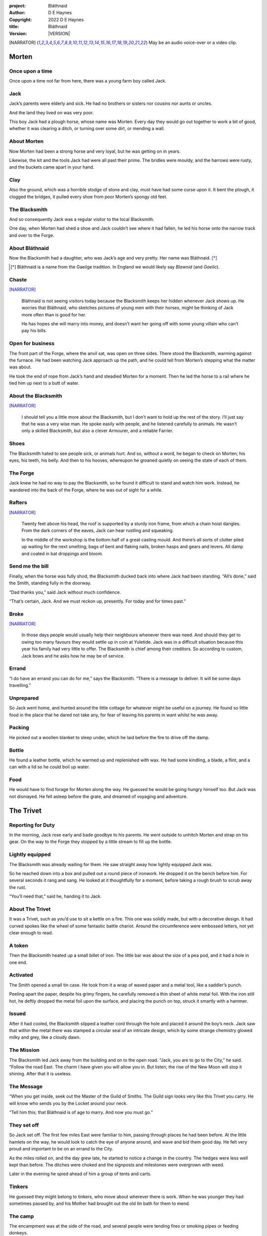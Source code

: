 :project:   Bláthnaid
:author:    D E Haynes
:copyright: |COPYRIGHT|
:title:     Bláthnaid
:version:   |VERSION|

.. quotes “” ‘’

.. |COPYRIGHT| replace:: 2022 D E Haynes
.. |VERSION| property:: blathnaid.book.__version__

.. [NARRATOR]   May be an audio voice-over or a video clip.

Morten
======

Once upon a time
----------------

Once upon a time not far from here, there was a young farm boy called Jack.

Jack
----

Jack’s parents were elderly and sick. He had no brothers or sisters nor cousins nor aunts or uncles.

And the land they lived on was very poor.

This boy Jack had a plough horse, whose name was Morten. Every day they would go out together
to work a bit of good, whether it was clearing a ditch, or turning over some dirt, or mending a wall.

About Morten
------------

Now Morten had been a strong horse and very loyal, but he was getting on in years.

Likewise, the kit and the tools Jack had were all past their prime.
The bridles were mouldy, and the harrows were rusty, and the buckets came apart in your hand.

Clay
----

Also the ground, which was a horrible stodge of stone and clay, must have had some curse upon it.
It bent the plough, it clogged the bridges, it pulled every shoe from poor Morten’s spongy old feet.

The Blacksmith
--------------

And so consequently Jack was a regular visitor to the local Blacksmith.

One day, when Morten had shed a shoe and Jack couldn’t see where it had fallen,
he led his horse onto the narrow track and over to the Forge.

About Bláthnaid
---------------

Now the Blacksmith had a daughter, who was Jack’s age and very pretty. Her name was Bláthnaid. [*]_

.. [*] Bláthnaid is a name from the Gaeilge tradition. In England we would likely say *Blawnid* (and *Gaelic*).

Chaste
------

[NARRATOR]_

    Bláthnaid is not seeing visitors today because the Blacksmith keeps her
    hidden whenever Jack shows up. He worries that Bláthnaid, who sketches
    pictures of young men with their horses, might be thinking of Jack more
    often than is good for her.

    He has hopes she will marry into money, and doesn’t want her going off with
    some young villain who can’t pay his bills.

Open for business
-----------------

The front part of the Forge, where the anvil sat, was open on three sides.
There stood the Blacksmith, warming against the furnace. He had been watching Jack approach up the path,
and he could tell from Morten’s stepping what the matter was about.

He took the end of rope from Jack’s hand and steadied Morten for a moment.
Then he led the horse to a rail where he tied him up next to a butt of water.

About the Blacksmith
--------------------

[NARRATOR]_

    I should tell you a little more about the Blacksmith, but I don’t want to hold up the rest of the story.
    I’ll just say that he was a very wise man. He spoke easily with people, and he listened carefully to animals.
    He wasn’t only a skilled Blacksmith, but also a clever Armourer, and a reliable Farrier.

Shoes
-----

The Blacksmith hated to see people sick, or animals hurt.
And so, without a word, he began to check on Morten; his eyes, his teeth, his belly.
And then to his hooves, whereupon he groaned quietly on seeing the state of each of them.

The Forge
---------

Jack knew he had no way to pay the Blacksmith, so he found it difficult to stand and watch him work.
Instead, he wandered into the back of the Forge, where he was out of sight for a while.

Rafters
-------

[NARRATOR]_

    Twenty feet above his head, the roof is supported by a sturdy iron frame, from which a chain hoist dangles.
    From the dark corners of the eaves, Jack can hear rustling and squeaking.

    In the middle of the workshop is the bottom half of a great casting mould.
    And there’s all sorts of clutter piled up waiting for the next smelting; bags of bent and flaking nails,
    broken hasps and gears and levers. All damp and coated in bat droppings and bloom.

Send me the bill
----------------

Finally, when the horse was fully shod, the Blacksmith ducked back into where Jack had been standing.
“All’s done,” said the Smith, standing fully in the doorway.

“Dad thanks you,” said Jack without much confidence.

“That’s certain, Jack. And we must reckon up, presently. For today and for times past.”

Broke
-----

[NARRATOR]_

    In those days people would usually help their neighbours whenever there was need.
    And should they get to owing too many favours they would settle up in coin at Yuletide.
    Jack was in a difficult situation because this year his family had very little to offer.
    The Blacksmith is chief among their creditors.
    So according to custom, Jack bows and he asks how he may be of service.

Errand
------

“I do have an errand you can do for me,” says the Blacksmith.
“There is a message to deliver. It will be some days travelling.”

Unprepared
----------

So Jack went home, and hunted around the little cottage for whatever might be useful on a journey.
He found so little food in the place that he dared not take any, for fear of leaving his parents in
want whilst he was away.

Packing
-------

He picked out a woollen blanket to sleep under, which he laid before the fire to drive off the damp.

Bottle
------

He found a leather bottle, which he warmed up and replenished with wax.
He had some kindling, a blade, a flint, and a can with a lid so he could boil up water.

Food
----

He would have to find forage for Morten along the way. He guessed he would be going hungry himself too.
But Jack was not dismayed. He fell asleep before the grate, and dreamed of voyaging and adventure.

The Trivet
==========

Reporting for Duty
------------------

In the morning, Jack rose early and bade goodbye to his parents. He went outside to unhitch Morten and strap on
his gear. On the way to the Forge they stopped by a little stream to fill up the bottle.

Lightly equipped
----------------

The Blacksmith was already waiting for them. He saw straight away how lightly equipped Jack was.

So he reached down into a box and pulled out a round piece of ironwork.
He dropped it on the bench before him. For several seconds it rang and sang.
He looked at it thoughtfully for a moment, before taking a rough brush to scrub away the rust.

“You’ll need that,” said he, handing it to Jack.

About The Trivet
----------------

It was a Trivet, such as you’d use to sit a kettle on a fire.
This one was solidly made, but with a decorative design. It had curved spokes like the wheel of some
fantastic battle chariot. Around the circumference were embossed letters, not yet clear enough to read.

A token
-------

Then the Blacksmith heated up a small billet of iron.
The little bar was about the size of a pea pod, and it had a hole in one end.

Activated
---------

The Smith opened a small tin case. He took from it a wrap of waxed paper and a metal tool,
like a saddler’s punch.

Peeling apart the paper, despite his grimy fingers, he carefully removed a thin sheet of
white metal foil. With the iron still hot, he deftly dropped the metal foil upon the surface, and placing
the punch on top, struck it smartly with a hammer.

Issued
------

After it had cooled, the Blacksmith slipped a leather cord through the hole and placed it around the boy’s neck.
Jack saw that within the metal there was stamped a circular seal of an intricate design, which by some strange
chemistry glowed milky and grey, like a cloudy dawn.

The Mission
-----------

The Blacksmith led Jack away from the building and on to the open road. “Jack, you are to go to the City,” he said.
“Follow the road East. The charm I have given you will allow you in. But listen; the rise of the New Moon will
stop it shining. After that it is useless.

The Message
-----------

“When you get inside, seek out the Master of the Guild of Smiths.
The Guild sign looks very like this Trivet you carry.
He will know who sends you by the Locket around your neck.

“Tell him this; that Bláthnaid is of age to marry. And now you must go.”

They set off
------------

So Jack set off. The first few miles East were familiar to him, passing through places he had been before.
At the little hamlets on the way, he would look to catch the eye of anyone around, and wave and bid them good day.
He felt very proud and important to be on an errand to the City.

As the miles rolled on, and the day grew late, he started to notice a change in the country. The hedges were less
well kept than before. The ditches were choked and the signposts and milestones were overgrown with weed.

Later in the evening he spied ahead of him a group of tents and carts.

Tinkers
-------

He guessed they might belong to tinkers, who move about wherever there is work. When he was younger they had
sometimes passed by, and his Mother had brought out the old tin bath for them to mend.

The camp
--------

The encampment was at the side of the road, and several people were tending fires or smoking pipes
or feeding donkeys.

Weary
------

Jack greeted them every one, and some replied and some did not.

Anxious
-------

They did not seem to be tinkers at all.
There were many children, and some old folk. They were not very organised, and they all looked weary
and anxious.

Brew up
-------

Of course, Jack had no food, and none was offered to him. So he built a little fire away from the main group, and
set up the Trivet, and boiled some water.

Boon
----

[NARRATOR]_

    Now this Trivet is very special; only a few Blacksmiths know how to make such a thing.
    Because whatever you brew upon it, however little tea you have - in fact, no matter if you are only
    boiling hay - that brew will nourish and cheer you throughout. You do not feel the lack of a meal.

Camping
-------

So Jack rolled himself up in his blanket, near to the fire, warm and quite comfy.
Morten settled down under a tree, happy to be away from the plough and very pleased with his new shoes.

Onward
------

They were both awakened by dewfall in the half light of the next day, and were soon on their feet again.
As they went on, the road East got broader.

High Streets
------------

The villages they passed through were more frequent. They were bigger too,
and despite his intention to keep moving, Jack could not resist the
temptation to explore them.

Some had whole streets given over to shops and markets. But these were mostly empty now.
And the bigger they had been, the more shabby they seemed to have ended up.

The countryside around was ever more sad and bare,
with less and less forage for Morten.

Yet onward
----------

[NARRATOR]_

    And so for three more days they travel. Jack can tell Morten is getting tired, and tries not to ride him.
    He leads him for miles at a time by the bridle. He pats his horse’s flank, and worries about how skinny
    his ribs are becoming.

Optimism
--------

Jack had ceased to greet other travellers on the road, and preferred very much to camp alone.
As he lay looking up at the stars, he would take out the Locket the Blacksmith had made for him, and marvel
at how it glowed in the darkness. The New Moon was yet two weeks away. Plenty of time to deliver a message,
thought Jack.

The City
========

Hinterland
----------

The last few miles made for a grim approach.
There was not a tree or bush to be seen now; only a blasted and boggy heath.
The road was lined on both sides by ragged camps; turves piled up for walls, roofed with the remnants of
smashed-up wagons. And from the clutter, the sounds and smells of disease and disaster.

Blocked
-------

Up ahead the road was controlled by troops, who barred the way to the City and only opened the barricades at certain
times of day.

Challenged
----------

In his whole life, Jack had never stood in a line for anything, and the longer he waited the less sure of himself
he became.

First Challenge
---------------

Finally, at the barrier, a sour-faced man in a leather tunic demanded to know what was his
business.

First Response
--------------

Jack could only hold up the Locket and say, “I carry a message.”
That seemed to suffice; the man lowered his truncheon and waved him through.

Through
-------

The walls of the City lay before them, and the road led up to an enormous gate.

Traffic
-------

There was another line here. Scores of carts stood by, piled up with all kinds of goods.
There were angry voices as traders argued with Guards and revenue men.

[NARRATOR]_

    Jack goes on past.

    For prudence, he gathers his few belongings from Morten’s back, and hoists them on his own.
    Then he aims for a smaller door next to the main entry, which seems to be open to those on foot.

The Postern
-----------

The postern door was flanked by two Guards, stern and stocky.
They held short, solid bills with evil-looking hooks
at the end.  One of the men stepped forward to take Morten’s bridle.
The other offered the point of his weapon and advised Jack he should explain himself or go back whence he came.

Password
--------

Jack repeated the words that had got him past the previous challenge. This time, the Guard studied the Locket
carefully, before finally nodding. Then he asked, in a mocking way, whether the horse carried a message too,
and where was his token for entry?

Separated
---------

One of the Guards started to tie Morten to a gatepost, saying,
“If you can’t feed him, you shouldn’t keep him.”
The other man chipped in, “Sure, he’ll eat very well presently!”

Morten did not like the sound of that, and ground his hooves in deep.

Before the Law
--------------

“This door is only for you,” said the nearest to Jack.
“Now get in, before I close it!”

Jack felt the blunt end of a bill pushed into his back.


[NARRATOR]_

    There is nothing that Jack can do but step through the gate while he is able.
    He flinches at the worried call from his horse.
    He doesn’t look behind him, but he hears indignant snorting, cursing and confusion.

Inside
------

Inside the archway, Jack found himself on a raised buttress, part of the battlements which
protected the gate.

Two flights of steps led down to the street below.

Jack was so upset at how he had just lost Morten,
that while trying to imagine how to get around back to him, he tripped and tumbled all the way down.

Ambush
------

Several fellows were gathered by the stair. They took notice of him and Jack realised he had better
recover his wits or else be robbed again. He hurried ahead until he got to a spot where he could not be
surprised. There he sank to his haunches, steadied his breathing, and began to look around.

Exploring
---------

In the streets near the gates of the City there were sheds and offices for the receipt of goods.
Further towards the centre was a large cobbled square, with taverns and boarding houses on every side.

Market
------

Set up at intervals were wooden market stalls. Many of them were shuttered or empty.
Long lines of people formed at those traders who had stock.

Everywhere else was boarded up, or blocked off, or tumbled down.
Until, that is, you came to a gated arch near the Eastern wall.
Behind that was a high tower, barracks for the Guard, and the mansion of the Mayor.

Queues
------

[NARRATOR]_

    Wherever there is food for sale, there are Guards to keep order.
    The people look defeated and resentful. They pick each others pockets in the queues, and when they are
    discovered, they fall to arguing and fighting.
    Then in jump the Guards, and all turn and scatter for fear of a cracked skull.

Environment
-----------

Jack was on edge. He was sure to be robbed; it seemed to be not merely a common occurrence, but the very
commerce of half the City. The second concern was getting lost and, while looking lost,
then to be cornered in some alley by thieves.

But only a few main streets of the City were open to all. Every neighbourhood,
where families were established, had set up gates and pickets, protecting their own, and permitting only
their own to pass through.

So Jack traipsed about a quarter of a mile back and forth, and set himself the task of finding his way around.

Safety
------

[NARRATOR]_

    Everywhere you look there are notices. They are pasted on walls and pinned to the street posts.

    They all bear the image of Mayor Ingomer.
    He is pictured heroically in a woodcut that is now several years old.

    Ingomer is reminding everyone to Stay Safe. By that he means not lighting fires.
    Staying Safe is also very much about handing in all your long knives,
    and remaining at home even if you don’t have anything to live on.

Scarcity
--------

Ingomer controlled the supply of food into the City. It was in his name that the guards stopped the wagons at the gate.
They diverted the best goods to his favoured merchants, and shook down the hauliers for cash.

Numbers
-------

The Mayor also ran a system of licences, which meant you had to apply for permission to light a brazier.

Wharf
-----

And that’s how Jack found the Smiths, down at the dock by the river.
They’d all built their workshops on the same wharf, having had to pool together to pay
the fees for running their Forges.

Checks
------

Many times Jack was stopped and asked to explain who he was. Luckily the Locket did the trick.
Whatever it stood for, the Guards evidently knew it, though Jack himself was none the wiser.

Krol
====

A refuge
--------

While exploring one of the squares, Jack found himself gazing at a grand-looking Tavern, three storeys high.
He watched as two draymen brought in barrels for the cellar.
And he saw that every time one half of those big cellar doors banged shut, the hasp on it shook a little loose.
Now when the draymen left, they were careful to place a padlock on the door. But they couldn’t seem to fasten it
properly, and after a minute or two they gave up and left it dangling.

So Jack waited until there was a commotion further up the street, and all heads were turned. Then he went over to
the doors and was able to work one bolt out of its seat, lift up one half of the hatchway, and slip inside.

The cellar
----------

Down below in the cellar it was not fully dark.
Some light streamed in through the gratings that gave sight of the street above.
Jack saw that the place was lined and vaulted in brick.
It was all one room about ten feet high, which got lower and darker towards the back.

A Vacancy
---------

But he saw that as you went further inside it got dusty, which made him think no one troubled to go there.
And by hopping over the floor into the shadows, he found a spot where he was sure he could sleep without
being seen, even if someone came in for some reason.

Tuns
----

Now down in the cellar were many barrels all stacked up. But three stood separately on their side, and they were enormous.
Each with a tap, and a dish below to catch the drips.

Names
-----

Now, on the first barrel was painted ‘This’, and on the second ‘That’, and on the last one, ‘The Other’.

Upstairs
--------

They stood near some steps that ended in a locked door, and nothing Jack could do could open it.
But he went to work on the main cellar hatch, and contrived with his knife to make sure that the bolt
would allow him in and out, notwithstanding any padlock above.

Get some kip
------------

Then, weary from all that had transpired, he rolled himself up in his blanket for the night, hidden in the shadows.

Awoken
------

Jack awoke on the stroke of midnight. He first thought he’d been roused by a clock bell, but he immediately felt very
much as though he was not alone in the cellar.

About Krol
----------

And sure enough, in front of him, squatting in a pool of moonlight, was a strange little figure.
He looked like an old man, skinny and only about three feet high.
He wore no clothes and had no hair except for a few wisps on his chin.
He sat with legs half-crossed, as a prisoner might in a cell with no furniture.

The name of this creature was Krol.

The legend
----------

[NARRATOR]_

    Now, I am not the world expert on Krol.  What I have heard about him would fill a book,
    although only half of it is likely true.

    I do know he’s been an important figure in Antiquity. He appears again as a man in our modern age, and
    does do many brave deeds here.

    But at the time of this story he is held back in the Netherworld. For reasons I don’t understand, his spirit
    is bound to the City, and the best he can manage is to manifest in the cellar of that Tavern, when the moon
    is full enough to shine through the bars of the windows.

Try This
--------

So Krol said, “I am cursed to be here while there is light from the moon. And I may eat only what is offered to me.”
Jack thought about this for a moment and went over to one of the big barrels, which was called ‘This’.
He opened up the tap a little, so it half-filled the tundish below.
And he passed it to the little Imp, who grinned and straight away started drinking it down.

Simplicity
----------

Then Krol caught sight of Jack’s Trivet and thoughtfully traced the shape of one spoke with a thin bony finger.
“Do you know what this one is?” he asked.

Jack couldn’t fathom what he meant.

“This spoke stands for **Simplicity**,” said Krol. He continued, sounding slightly tipsy.
“Simplicity. Try to train that. It can be cultivated, can Simplicity.”
Jack was about to ask him to repeat himself, but when he looked he saw that Krol had fallen immediately to sleep.

The Smiths
----------

Jack awoke next morning to find he was alone again. He gathered his things and stole out from the cellar into the street.
He went over to the place by the dock where the Smiths worked.

Introductions
-------------

He tried to think of a way to befriend them, and so he gathered up some curlings of beech and oak which lay around the
woodstore nearby.

Fancy a brew?
-------------

Jack went politely up to one of them and asked if he might set up his Trivet on their embers.
The Smiths all needed cheering up, so they welcomed him in to brew up some fresh bark tea.

Fell
====

The Friend
----------

One of the Blacksmiths, a man named Fell, took an interest in the Trivet.
He fancied he knew who might have made it. So he asked Jack if he could take a closer look.
But Jack was reluctant; all the time in the City he feared being robbed or tricked somehow.

Wager
-----

So Fell said, “I’ll bet there’s a motto around the edge of that article you have.
Do you know what it is?”

Courage
-------

Jack did not, but he held up the Trivet in both hands for the Smith to see.
“Ah,” says the Smith, “I recognize that one word. It is **Courage**.”

Suspicious
----------

He would have liked to study the rest of the lettering, but Jack dared not risk any loss, and he hid the
Trivet again in his bundle.

In the old days
---------------

Jack asked who was the Master of the Guild, but Fell shook his head.
He began to tell him of the old days, when Smiths had such skill it would be thought magical today.
And how Ingomer, brother-in-law to the General of the Guards, on becoming Mayor, had brought in new rules.

Locksmiths
----------

First Ingomer had created a licence for making locks, which the Smiths had to redeem from him at great cost.
Meanwhile, with the proceeds Ingomer was setting up his own Guild of Locksmiths, for whom he secured
permission instead.

“But the thing is,” said Fell, “they can’t seem to maintain their tolerances.

“You won’t find one key in this City that will match another. And don’t drop one of their padlocks.
The tumblers jam up if you do.”

First wish gone
---------------

And that was all that Fell would say, and he turned again to his work.
So Jack wandered around for a while and went back to the cellar to sleep.

Hiding
------

During the night, the inner door of the cellar would frequently open and someone from the Tavern above would
come down to fetch a cask back upstairs.
Jack never saw who it was because he took care always to be far back in the shadows.

He had also to remember not to leave tracks in the dust or to tear down any cobwebs, lest he be discovered.
So when he was not rolled up in his blanket he was standing motionless, sometimes for hours.

Standing
--------

[NARRATOR]_

    Now this can be a very good thing to do, although not many people know the secret.
    For the first few minutes, you can’t stop your mind from wandering.

    But then slowly you start to breathe with your belly, and your shoulders open up,
    and your hips find their shape again.

    Everything sinks through your legs into the ground, and then all things become possible.

Compassion
----------

As soon as Jack awoke, he would go out again to learn more from the Smiths.

Fell remained interested in the Trivet, and Jack allowed him to inspect the strange markings on the edge.
They had been worn down by use, but after a little cleaning, Fell started to understand another word.

“These letters spell out **Compassion**,” he said.

Boilermakers
------------

Then Fell resumed his account of Mayor Ingomer.  How, after a sudden accident that no one could explain, Ingomer
set up an inspectorate for pressure vessels, whose sky-high fees nearly put the Smiths entirely out of business.

Luckily, the new Guild of Boilermakers, of which Ingomer was Director, was soon installed to manufacture,
test and supply all such things in the City.

But according to Fell, the Boilermakers still had a lot to learn when it came to metallurgy.
They were diligent in the proving of their seams, yet they had no care at all that the flux was contaminating the Gin.

Second wish gone
----------------

And that was all that Fell would say, and he turned once again to his work.
So Jack dangled his legs over the dock for a bit, then went back to the cellar to sleep.

Try That
--------

At midnight in the cellar, up popped Krol.

Jack was pleased to see him, and went over to the second barrel, upon which
was painted ‘That’. Jack opened the tap until the tundish was half to the brim and he passed it into the beam of
moonlight that held the ghostly shape.

Sensitivity
-----------

Krol needed no second invitation, and drank the beer gratefully. Then he set the dish down again, and went back to
the Trivet, which was there on the floor. And he indicated one of the spokes and said,
“Do you know what this one is?” and of course Jack did not.

“This one stands for **Sensitivity**,” said Krol.
He paused for a moment, trying not to stumble over his words.
“Sensitivity. Try to train that. It can be cultivated, can Sensitivity.”

And before Jack could get him to explain any more, Krol had curled up and was off to sleep.

Longevity
---------

[NARRATOR]_

    But Jack can’t sleep. He feels very alone, in a very strange world. So he stands there in his little spot
    in the dark.

    He calms his breathing, until it moves down from his chest into his belly.
    Breathing slower, and softer.

    It takes him nearly half a minute to breathe in, and nearly half a minute to
    breathe out.

Cognition
---------

The next morning Jack felt he urgently needed to find the Master of Smiths, so he was out again early to see his friend Fell.

He, in his turn, had been eager to check the Trivet and its third set of markings.

After applying some paste, and rubbing with a cloth, he could make out its meaning.
“This one reads **Cognition**,” he declared.

Cutlers
-------

Then Fell took up his story of Ingomer.
Recently he’d forbidden the Smiths from forging blades or any edged tools, and deployed his own Guild of Cutlers
to be licensed exclusively for those items. Their factories were in a protected area near the Armoury.

Fell had nothing but contempt for the Cutlers. He said they were all blade and no tang.
They did not understand the process of designing a product.

So when the Guards were issued new glaives,
they preferred to take off the head in order that they could beat people with the handle.
It was significantly safer for the operator.

Any old iron
------------

“We were sent out this week to pick up some scrap armour,” recounted Fell.

“Apparently, one of the Guards at the gate hung on too long to a bridle. Animal not happy.”

Ballistics
----------

“Their breastplates are such cheap rubbish. This one was all smashed up.
Couldn’t do anything with it.

“They found a horseshoe actually inside the fellow, so I was told.”

Jack’s mood turned to wonder. Perhaps Morten might have made it away.

“What day was this? What happened to the horse?”

“I didn’t ask. They were a bit touchy about it.”

Third wish gone
---------------
 
And that was all that Fell would say, and he turned once again to his work.

So Jack drifted over to where two groups of youths were fighting over
a basket of cabbages.
When the Guards arrived, he headed off to the cellar for the evening.

Try the Other
-------------

And there was Krol again, but looking downcast and grave.
Straight away he said to Jack, “Tomorrow comes a crescent moon.
And so all my time is done.”

And Jack looked down at his Locket, which was beginning to fade, and he knew that he hadn’t long to carry out his
task in the City. And so he went over to ‘The Other’ and poured out a draft into the dish.
Krol took it, and nodded his thanks before knocking it back.

Spontaneity
-----------

Krol reached out for the Trivet, and he held it up in the faint pool of moonlight so Jack could see.

He laid his finger on the third spoke, and said, “This is **Spontaneity**.”
He raised his finger in the air dramatically, and wagged it at Jack.
“Try to train that. It can be cultivated, can Spontaneity.”

There was a clatter as the Trivet fell to the floor and rolled back against Jack’s foot. Krol had fallen asleep.

Sinking
-------

[NARRATOR]_

    Jack is too anxious to sleep. He keeps standing there in the dark, letting his shoulders go forward a little,
    until the tension in his neck drops out, and he hears the bones in his back letting go of each other.
    Then, melting in lumps, it falls into his legs and runs like a hot river down the inside of his skin.

The Master
----------

First thing the next morning, Jack ran over to see Fell, and begged him to reveal who was Master of the Guild.

This was a matter that caused Fell no little distress. He had been a witness to these events and had hoped to avoid the topic.

But he explained.

Advancement
-----------

Just as rich merchants introduce their daughters to Court, hoping them to marry into
the nobility, so too the artisans would raise their girls to set their sights on the son of a merchant.

Connections
-----------

The families relied on their seniors to make the connections, and it had become the tradition to announce
one’s offspring to the head of one’s Guild. They then would go and make enquiries as to a suitable match.

Ostracised
----------

But Ingomer declared that there was to be no more marrying to the advantage of Smiths.
Instead, any young girls of a Blacksmith family would be sent to work in the Temple.

Suspicion
---------

No one really knew what went on in the Temple, but the less they knew, the more they could guess.

Action
------

The Smiths made preparations to leave the City. Those who would not flee armed themselves, and there were riots.

Emergency
---------

Then Ingomer called an emergency, and the unrest was put down by the Guards.

Insurrection
------------

After that there was a hasty election, for which some parties were very well prepared.
At the end of it, Ingomer had become Master of the Guild of Smiths,
a position which hitherto had been attained only by the most skilled and respected of craftsmen.

Ingomer
=======

Infamy
------

[NARRATOR]_

    Concealment is the precaution of the thief; if he neglects it
    beforehand, so much more is he obliged to apply to it thereafter.

    Know then, the great Swindlers of our time.
    The strategies they deploy to delude us give rise to calumny of our history,
    injury to our safety, and perfidy at every opportunity.


So it’s Ingomer
---------------

It was the eve of the New Moon.
Jack was at the gated arch in the East of the City.

.. TODO: more here.

Trumpets called out, the gates swung open and through it came the Mayoral parade.
And there, on an armoured carriage was Ingomer, in all his robes and finery, surrounded by Guards.

Last time for the Locket
------------------------

Jack stepped forward and raised up his Locket saying, “I carry a message!”

Ingomer always kept his ears open for news, and he raised his hand to halt the procession.
He glanced at the Locket, and then back at Jack. “What is it? Quickly!”

He looked older than the portrait on his notices, and altogether less noble.
Ingomer hadn’t been feeling well lately. His weakness for Gin had paled his skin.
Where he had tried to shave, his face was sore and blotchy.

Here’s my Message
-----------------

The parade fell silent, and it seemed to Jack that the whole world had hushed too.
He opened his mouth again. There was no effort to be made. The words came from a deep place of their own.

“Bláthnaid is of age to marry.”

Ingomer’s reaction
------------------

[NARRATOR]_

    The effect this has on Ingomer is a shock to all around him.
    He recognises the name, you see. It is one of the peasant names that Blacksmiths give their daughters.

    It has been ten years since Ingomer imposed servitude and violation on his enemies and their children.

    But they have escaped him. They find ways to prosper. And now, he thinks, they see fit to mock him.

Rage
-----

Ingomer shook with rage.

“Progeniem Vitiosiorem!” he cursed, in the secret language of the Temple.

Alongside his anger, there was fear in him too.

“Progeniem Vitiosiorem!” he bellowed again.

He felt very old now.

“Progeniem Vitiosiorem!”

Kicked out
----------

A four-man team from his bodyguard rushed forward and made a grab for Jack.

Two of them pushed through the crowd in advance of their captive.
They carried him as far as the next street corner, threw him down, and beat him.

But Jack wasn’t too much hurt, nor did the Guards really try to arrest him.
They assumed him to be one of Ingomer’s spies, albeit now out of favour for having delivered bad news.

Chase is on
-----------

By the time the Captain of Guard had rung the general alarm, Jack was already on his feet and he took
off, dodging through the crowd until it thinned out, and then he sprinted away.

Too keen
--------

More Guards made after him yet. Those of them who were back from the war,
and freshly assigned to parade detail, were keen on seeing some action again.

No Training
-----------

They hadn’t had time to adjust to the Cutlers’ shiny new armour.
The injuries they sustained from their equipment as they ran were later to be the subject of an inquiry.

Clean pair of heels
-------------------

Jack took care to shake them off before he stopped for breath.
Then he took an obscure route to get back to his hiding place under the Tavern.

Options
-------

That night, back in the cellar, Jack had no idea what to do next. He wondered if he should stay in the
City, and ask Fell to teach him Smithing. For how could he try to go home with no horse and no way to
make a living?

Job done
--------

He had delivered the message, after a fashion. He could even recall the reply. Ingomer’s
odd words had somehow lodged themselves in Jack’s brain.

Dissolving
----------

[NARRATOR]_

    He stands all night. He takes in heaven at the crown of his head, and passes it down into the earth.
    Then he draws it up until he is filled again, and with it he waters the dark abyss.

Time’s up
---------

In the morning, Jack looked down at his Locket.
But the Locket shone no longer. And he knew he had to go.

Evasion
-------

[NARRATOR]_

    Patrols in the streets, in pairs, and Jack has no permit to pass.

    Therefore he creeps behind so close as to tap them on the shoulder.
    His breath steady, his step light, so they do not perceive him.
    He borrows their badge; so must thieves stand aside, daring not to delay him.

    Or he takes up dancing; he spins with arms oddly up and aloft, until beggars laugh to throw him their
    pennies.

    They show him their backs, those Guards, in disgust, and he hurries along to the gateway.

Escape
------

Outside the City walls again, Jack threaded his way past the bullying Guards and the chiselling taxmen.
He headed West, very glad to be on the road home.

Evacuation
----------

The first thing he noticed was how crowded the way was; he saw that many more people were trying to get to the City.

All lost, all hungry, and all seeking shelter. On the far side of the first barricade more settlements had sprung up,
filled with people who had not been allowed through.

With Courage
------------

Many were very distressed, and it was worse for those with young children.

[NARRATOR]_

    And wherever he can, he teaches them how to find Courage.
    It is simple in its expression, and while it comes upon us spontaneously, we can learn how to keep it welcome.

Legging it
----------

Jack tramped on for two more days at a steady pace, trying not to tire himself.

He had run out of dry wood, and it was a struggle to fight off his hunger.
He rose early to find mushrooms, and he climbed trees to rob eggs.

With Cognition
--------------

Some people, when they saw that Jack was going the other way, would stop him to ask what was the news.

[NARRATOR]_

    He advises them on Cognition; how to figure things out.

    How to be sensitive to the Universe in all its music and how to perceive the simple processes at play.

    How information is born of questioning; thus we may find truth even in falsehood.

Roughing it
-----------

The weather at that time was turning for the worse, and Jack began to suffer badly
from being always in the open.

Hole in my shoe
---------------

He was soaking wet when he woke, and still damp when it was time to go to
sleep again.

Door to door
------------

So he began to knock at the farms and cottages and offer to tell tales of the City.

With Compassion
---------------

[NARRATOR]_

    When the people open their doors, he sits down with them to talk about Compassion.

    How our life is a dance with many partners. And how, by virtue of human sensitivity,
    we can participate in it spontaneously and authentically.

Bláthnaid
=========

Sunday
------

A fortnight after escaping the City, Jack stood once again at the Forge.

It was all shut up; the day was a Sunday.
Jack had long since lost track of the calendar.

He went around the side to where the habitation was, and knocked at the
kitchen door.

Looking up, he saw some lace at a high window twitch then fall back again.
He had a sudden feeling of being watched, but it was not unpleasant.
There was someone who wanted to meet him.

After a minute or two, the door opened and out came the Blacksmith.
They shook hands and stood together in the sunshine.

A Gift
------

Jack complimented the Smith on the Trivet. He would have liked to find out
whether he’d been fully aware of its function and significance.

But the Blacksmith pretended not to know.
He simply laughed and bade him keep it.
“I made another while you were gone,” he said.

A lost friend
-------------

“What happened to your horse?” asked the Smith. Jack didn’t want to say frankly,
still feeling at fault for not having saved him somehow.

The Blacksmith caught the look on Jack’s face, and it hinted enough, so he changed the subject.

Payback
-------

“Did you meet with the Master?”

“Yes, I did,” said Jack.

“And what did he say?”

The long version
----------------

Jack had a mind to explain the full story, but as soon as he opened his mouth to do so,
the words of Ingomer announced themselves unbidden.

The short version
-----------------

“Progeniem Vitiosiorem!”

Curse
-----

[NARRATOR]_

    The attendant squeaking in the roof of the Smithy
    settles down to a watchful silence.
    The bats, who have been listening, fall to grave contemplation.

    What can you do with a bat?
    You can’t move him if he wishes not to be moved.
    And when he wants to go, he’ll go.

    He has a time of his own, a place of his own.
    You can’t reason with him. You’d be silly to try.

Karma
-----

From the space in the roof they burst out in their thousands.
In a blur of fur and leather they ascended in a column like smoke from a hot chimney.

The bats beat their wings, and they raised up an evil cloud of dust and metal.
This haze rose up until the sun itself burned white and fierce like a gas mantle.

Eastward
--------

They swarmed in the air until every last creature had got out of the Smithy.
They took in the world for a moment. And then they headed East.

Omens
-----

Jack turned his head to follow them.

“What does it mean?” he wondered.

“There is going to be trouble for a time,” replied the Blacksmith,
“but I’m afraid it can’t be helped.

“They carry a message,” he said.

A Welcome
---------

Then the kitchen door opened again.

It was Bláthnaid. She had brushed her long hair over, and tied it with a
ribbon.

She hitched up her skirt a little as she stepped across the cobbles.
Jack could see that she wore a silver anklet, but came barefoot towards them.

Welcome
-------

“Hello, Jack,” she said. “Are you going to stay for a while?”

She took out of her petticoat a roll of linen paper, tied with more of her
ribbon.

“I drew this for you. But you can’t show anyone.”

The Blacksmith pretended not to hear them.
He went back into the kitchen to
put on the kettle.
